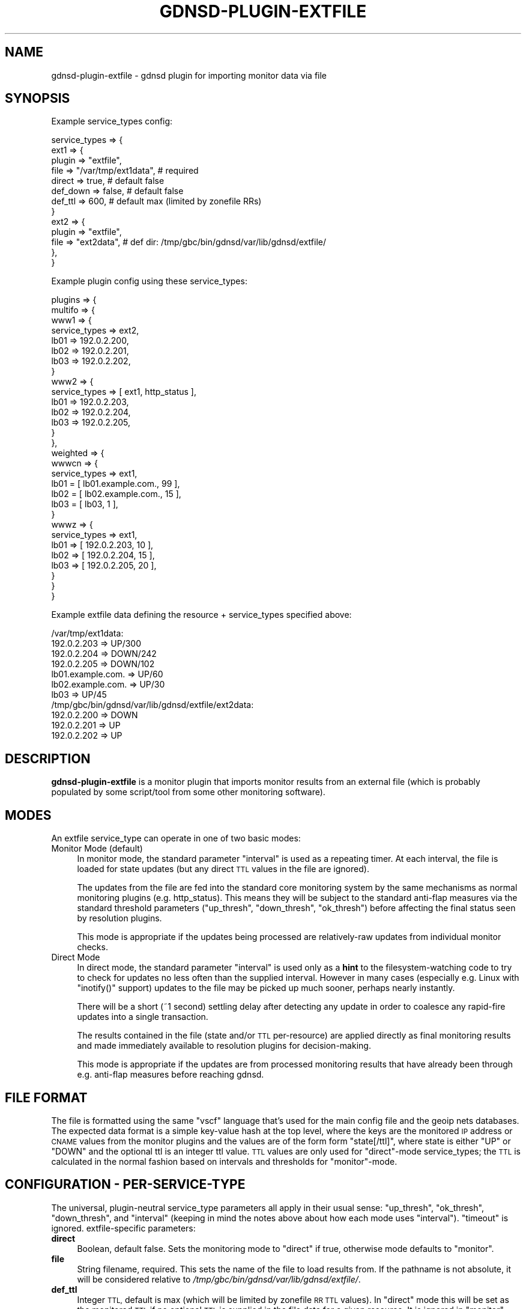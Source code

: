 .\" Automatically generated by Pod::Man 4.14 (Pod::Simple 3.42)
.\"
.\" Standard preamble:
.\" ========================================================================
.de Sp \" Vertical space (when we can't use .PP)
.if t .sp .5v
.if n .sp
..
.de Vb \" Begin verbatim text
.ft CW
.nf
.ne \\$1
..
.de Ve \" End verbatim text
.ft R
.fi
..
.\" Set up some character translations and predefined strings.  \*(-- will
.\" give an unbreakable dash, \*(PI will give pi, \*(L" will give a left
.\" double quote, and \*(R" will give a right double quote.  \*(C+ will
.\" give a nicer C++.  Capital omega is used to do unbreakable dashes and
.\" therefore won't be available.  \*(C` and \*(C' expand to `' in nroff,
.\" nothing in troff, for use with C<>.
.tr \(*W-
.ds C+ C\v'-.1v'\h'-1p'\s-2+\h'-1p'+\s0\v'.1v'\h'-1p'
.ie n \{\
.    ds -- \(*W-
.    ds PI pi
.    if (\n(.H=4u)&(1m=24u) .ds -- \(*W\h'-12u'\(*W\h'-12u'-\" diablo 10 pitch
.    if (\n(.H=4u)&(1m=20u) .ds -- \(*W\h'-12u'\(*W\h'-8u'-\"  diablo 12 pitch
.    ds L" ""
.    ds R" ""
.    ds C` ""
.    ds C' ""
'br\}
.el\{\
.    ds -- \|\(em\|
.    ds PI \(*p
.    ds L" ``
.    ds R" ''
.    ds C`
.    ds C'
'br\}
.\"
.\" Escape single quotes in literal strings from groff's Unicode transform.
.ie \n(.g .ds Aq \(aq
.el       .ds Aq '
.\"
.\" If the F register is >0, we'll generate index entries on stderr for
.\" titles (.TH), headers (.SH), subsections (.SS), items (.Ip), and index
.\" entries marked with X<> in POD.  Of course, you'll have to process the
.\" output yourself in some meaningful fashion.
.\"
.\" Avoid warning from groff about undefined register 'F'.
.de IX
..
.nr rF 0
.if \n(.g .if rF .nr rF 1
.if (\n(rF:(\n(.g==0)) \{\
.    if \nF \{\
.        de IX
.        tm Index:\\$1\t\\n%\t"\\$2"
..
.        if !\nF==2 \{\
.            nr % 0
.            nr F 2
.        \}
.    \}
.\}
.rr rF
.\"
.\" Accent mark definitions (@(#)ms.acc 1.5 88/02/08 SMI; from UCB 4.2).
.\" Fear.  Run.  Save yourself.  No user-serviceable parts.
.    \" fudge factors for nroff and troff
.if n \{\
.    ds #H 0
.    ds #V .8m
.    ds #F .3m
.    ds #[ \f1
.    ds #] \fP
.\}
.if t \{\
.    ds #H ((1u-(\\\\n(.fu%2u))*.13m)
.    ds #V .6m
.    ds #F 0
.    ds #[ \&
.    ds #] \&
.\}
.    \" simple accents for nroff and troff
.if n \{\
.    ds ' \&
.    ds ` \&
.    ds ^ \&
.    ds , \&
.    ds ~ ~
.    ds /
.\}
.if t \{\
.    ds ' \\k:\h'-(\\n(.wu*8/10-\*(#H)'\'\h"|\\n:u"
.    ds ` \\k:\h'-(\\n(.wu*8/10-\*(#H)'\`\h'|\\n:u'
.    ds ^ \\k:\h'-(\\n(.wu*10/11-\*(#H)'^\h'|\\n:u'
.    ds , \\k:\h'-(\\n(.wu*8/10)',\h'|\\n:u'
.    ds ~ \\k:\h'-(\\n(.wu-\*(#H-.1m)'~\h'|\\n:u'
.    ds / \\k:\h'-(\\n(.wu*8/10-\*(#H)'\z\(sl\h'|\\n:u'
.\}
.    \" troff and (daisy-wheel) nroff accents
.ds : \\k:\h'-(\\n(.wu*8/10-\*(#H+.1m+\*(#F)'\v'-\*(#V'\z.\h'.2m+\*(#F'.\h'|\\n:u'\v'\*(#V'
.ds 8 \h'\*(#H'\(*b\h'-\*(#H'
.ds o \\k:\h'-(\\n(.wu+\w'\(de'u-\*(#H)/2u'\v'-.3n'\*(#[\z\(de\v'.3n'\h'|\\n:u'\*(#]
.ds d- \h'\*(#H'\(pd\h'-\w'~'u'\v'-.25m'\f2\(hy\fP\v'.25m'\h'-\*(#H'
.ds D- D\\k:\h'-\w'D'u'\v'-.11m'\z\(hy\v'.11m'\h'|\\n:u'
.ds th \*(#[\v'.3m'\s+1I\s-1\v'-.3m'\h'-(\w'I'u*2/3)'\s-1o\s+1\*(#]
.ds Th \*(#[\s+2I\s-2\h'-\w'I'u*3/5'\v'-.3m'o\v'.3m'\*(#]
.ds ae a\h'-(\w'a'u*4/10)'e
.ds Ae A\h'-(\w'A'u*4/10)'E
.    \" corrections for vroff
.if v .ds ~ \\k:\h'-(\\n(.wu*9/10-\*(#H)'\s-2\u~\d\s+2\h'|\\n:u'
.if v .ds ^ \\k:\h'-(\\n(.wu*10/11-\*(#H)'\v'-.4m'^\v'.4m'\h'|\\n:u'
.    \" for low resolution devices (crt and lpr)
.if \n(.H>23 .if \n(.V>19 \
\{\
.    ds : e
.    ds 8 ss
.    ds o a
.    ds d- d\h'-1'\(ga
.    ds D- D\h'-1'\(hy
.    ds th \o'bp'
.    ds Th \o'LP'
.    ds ae ae
.    ds Ae AE
.\}
.rm #[ #] #H #V #F C
.\" ========================================================================
.\"
.IX Title "GDNSD-PLUGIN-EXTFILE 8"
.TH GDNSD-PLUGIN-EXTFILE 8 "2023-01-13" "gdnsd 3.8.0" "gdnsd"
.\" For nroff, turn off justification.  Always turn off hyphenation; it makes
.\" way too many mistakes in technical documents.
.if n .ad l
.nh
.SH "NAME"
gdnsd\-plugin\-extfile \- gdnsd plugin for importing monitor data via file
.SH "SYNOPSIS"
.IX Header "SYNOPSIS"
Example service_types config:
.PP
.Vb 10
\&  service_types => {
\&    ext1 => {
\&      plugin => "extfile",
\&      file => "/var/tmp/ext1data", # required
\&      direct => true, # default false
\&      def_down => false, # default false
\&      def_ttl => 600, # default max (limited by zonefile RRs)
\&    }
\&    ext2 => {
\&      plugin => "extfile",
\&      file => "ext2data", # def dir: /tmp/gbc/bin/gdnsd/var/lib/gdnsd/extfile/
\&    },
\&  }
.Ve
.PP
Example plugin config using these service_types:
.PP
.Vb 10
\&  plugins => {
\&    multifo => {
\&      www1 => {
\&        service_types => ext2,
\&        lb01 => 192.0.2.200,
\&        lb02 => 192.0.2.201,
\&        lb03 => 192.0.2.202,
\&      }
\&      www2 => {
\&        service_types => [ ext1, http_status ],
\&        lb01 => 192.0.2.203,
\&        lb02 => 192.0.2.204,
\&        lb03 => 192.0.2.205,
\&      }
\&    },
\&    weighted => {
\&      wwwcn => {
\&        service_types => ext1,
\&        lb01 = [ lb01.example.com., 99 ],
\&        lb02 = [ lb02.example.com., 15 ],
\&        lb03 = [ lb03, 1 ],
\&      }
\&      wwwz => {
\&        service_types => ext1,
\&        lb01 => [ 192.0.2.203, 10 ],
\&        lb02 => [ 192.0.2.204, 15 ],
\&        lb03 => [ 192.0.2.205, 20 ],
\&      }
\&    }
\&  }
.Ve
.PP
Example extfile data defining the resource + service_types specified above:
.PP
.Vb 7
\&  /var/tmp/ext1data:
\&    192.0.2.203 => UP/300
\&    192.0.2.204 => DOWN/242
\&    192.0.2.205 => DOWN/102
\&    lb01.example.com. => UP/60
\&    lb02.example.com. => UP/30
\&    lb03 => UP/45
\&
\&  /tmp/gbc/bin/gdnsd/var/lib/gdnsd/extfile/ext2data:
\&    192.0.2.200 => DOWN
\&    192.0.2.201 => UP
\&    192.0.2.202 => UP
.Ve
.SH "DESCRIPTION"
.IX Header "DESCRIPTION"
\&\fBgdnsd-plugin-extfile\fR is a monitor plugin that imports
monitor results from an external file (which is probably
populated by some script/tool from some other monitoring
software).
.SH "MODES"
.IX Header "MODES"
An extfile service_type can operate in one of two basic
modes:
.IP "Monitor Mode (default)" 4
.IX Item "Monitor Mode (default)"
In monitor mode, the standard parameter \f(CW\*(C`interval\*(C'\fR is used
as a repeating timer.  At each interval, the file is loaded
for state updates (but any direct \s-1TTL\s0 values in the file are
ignored).
.Sp
The updates from the file are fed into the standard core
monitoring system by the same mechanisms as normal monitoring
plugins (e.g. http_status).  This means they will be subject
to the standard anti-flap measures via the standard threshold
parameters (\f(CW\*(C`up_thresh\*(C'\fR, \f(CW\*(C`down_thresh\*(C'\fR, \f(CW\*(C`ok_thresh\*(C'\fR)
before affecting the final status seen by resolution plugins.
.Sp
This mode is appropriate if the updates being processed are
relatively-raw updates from individual monitor checks.
.IP "Direct Mode" 4
.IX Item "Direct Mode"
In direct mode, the standard parameter \f(CW\*(C`interval\*(C'\fR is used
only as a \fBhint\fR to the filesystem-watching code to try
to check for updates no less often than the supplied interval.
However in many cases (especially e.g. Linux with \f(CW\*(C`inotify()\*(C'\fR
support) updates to the file may be picked up much sooner, perhaps
nearly instantly.
.Sp
There will be a short (~1 second) settling delay after detecting
any update in order to coalesce any rapid-fire updates into a
single transaction.
.Sp
The results contained in the file (state and/or \s-1TTL\s0 per-resource)
are applied directly as final monitoring results and made immediately
available to resolution plugins for decision-making.
.Sp
This mode is appropriate if the updates are from processed monitoring
results that have already been through e.g. anti-flap measures
before reaching gdnsd.
.SH "FILE FORMAT"
.IX Header "FILE FORMAT"
The file is formatted using the same \f(CW\*(C`vscf\*(C'\fR language that's used
for the main config file and the geoip nets databases.  The expected
data format is a simple key-value hash at the top level, where the
keys are the monitored \s-1IP\s0 address or \s-1CNAME\s0 values from the monitor
plugins and the values are of the form form \f(CW\*(C`state[/ttl]\*(C'\fR, where
state is either \f(CW\*(C`UP\*(C'\fR or \f(CW\*(C`DOWN\*(C'\fR and the optional ttl is an integer
ttl value.  \s-1TTL\s0 values are only used for \f(CW\*(C`direct\*(C'\fR\-mode service_types;
the \s-1TTL\s0 is calculated in the normal fashion based on intervals and
thresholds for \f(CW\*(C`monitor\*(C'\fR\-mode.
.SH "CONFIGURATION \- PER-SERVICE-TYPE"
.IX Header "CONFIGURATION - PER-SERVICE-TYPE"
The universal, plugin-neutral service_type parameters all apply
in their usual sense: \f(CW\*(C`up_thresh\*(C'\fR, \f(CW\*(C`ok_thresh\*(C'\fR, \f(CW\*(C`down_thresh\*(C'\fR,
and \f(CW\*(C`interval\*(C'\fR (keeping in mind the notes above about how
each mode uses \f(CW\*(C`interval\*(C'\fR).  \f(CW\*(C`timeout\*(C'\fR is ignored.
extfile-specific parameters:
.IP "\fBdirect\fR" 4
.IX Item "direct"
Boolean, default false.  Sets the monitoring mode to
\&\f(CW\*(C`direct\*(C'\fR if true, otherwise mode defaults to \f(CW\*(C`monitor\*(C'\fR.
.IP "\fBfile\fR" 4
.IX Item "file"
String filename, required.  This sets the name of the file
to load results from.  If the pathname is not absolute, it
will be considered relative to \fI/tmp/gbc/bin/gdnsd/var/lib/gdnsd/extfile/\fR.
.IP "\fBdef_ttl\fR" 4
.IX Item "def_ttl"
Integer \s-1TTL,\s0 default is max (which will be limited by zonefile
\&\s-1RR TTL\s0 values).  In \f(CW\*(C`direct\*(C'\fR mode this will be set as the monitored
\&\s-1TTL\s0 if no optional \s-1TTL\s0 is supplied in the file data for a given
resource.  It is ignored in \f(CW\*(C`monitor\*(C'\fR mode.
.IP "\fBdef_down\fR" 4
.IX Item "def_down"
Boolean, default false.  This sets the default disposition of
configured resources which are missing from the file data (which
will generate warnings).  If true, these resources behave as if
the file data marked them \f(CW\*(C`DOWN\*(C'\fR, otherwise they default to \f(CW\*(C`UP\*(C'\fR.
.SH "SEE ALSO"
.IX Header "SEE ALSO"
\&\fBgdnsd.config\fR\|(5), \fBgdnsd\fR\|(8)
.PP
The gdnsd manual.
.SH "COPYRIGHT AND LICENSE"
.IX Header "COPYRIGHT AND LICENSE"
Copyright (c) 2012 Brandon L Black <blblack@gmail.com>
.PP
This file is part of gdnsd.
.PP
gdnsd is free software: you can redistribute it and/or modify
it under the terms of the \s-1GNU\s0 General Public License as published by
the Free Software Foundation, either version 3 of the License, or
(at your option) any later version.
.PP
gdnsd is distributed in the hope that it will be useful,
but \s-1WITHOUT ANY WARRANTY\s0; without even the implied warranty of
\&\s-1MERCHANTABILITY\s0 or \s-1FITNESS FOR A PARTICULAR PURPOSE.\s0  See the
\&\s-1GNU\s0 General Public License for more details.
.PP
You should have received a copy of the \s-1GNU\s0 General Public License
along with gdnsd.  If not, see <http://www.gnu.org/licenses/>.
